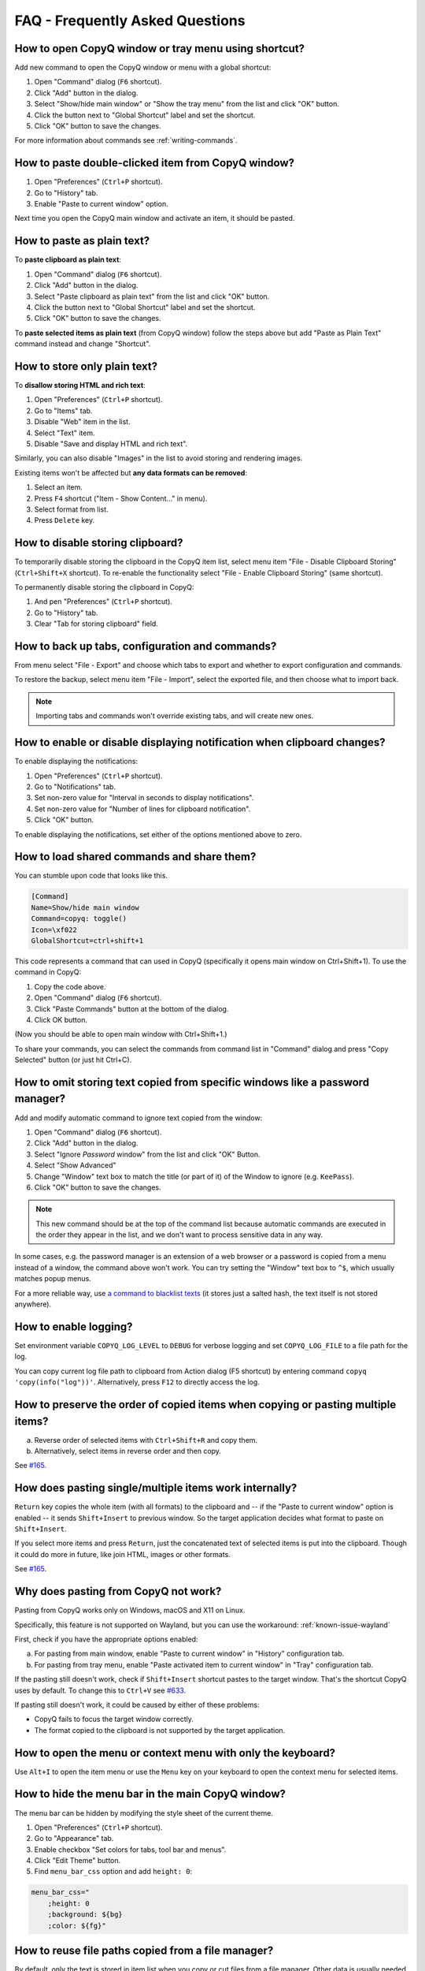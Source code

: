 FAQ - Frequently Asked Questions
================================

.. _faq-show-app:

How to open CopyQ window or tray menu using shortcut?
-----------------------------------------------------

Add new command to open the CopyQ window or menu with a global shortcut:

1. Open "Command" dialog (``F6`` shortcut).
2. Click "Add" button in the dialog.
3. Select "Show/hide main window" or "Show the tray menu" from the list
   and click "OK" button.
4. Click the button next to "Global Shortcut" label and set the
   shortcut.
5. Click "OK" button to save the changes.

For more information about commands see :ref:`writing-commands`.

.. _faq-paste-from-window:

How to paste double-clicked item from CopyQ window?
---------------------------------------------------

1. Open "Preferences" (``Ctrl+P`` shortcut).
2. Go to "History" tab.
3. Enable "Paste to current window" option.

Next time you open the CopyQ main window and activate an item,
it should be pasted.

.. _faq-paste-text:

How to paste as plain text?
---------------------------

To **paste clipboard as plain text**:

1. Open "Command" dialog (``F6`` shortcut).
2. Click "Add" button in the dialog.
3. Select "Paste clipboard as plain text" from the list and click "OK" button.
4. Click the button next to "Global Shortcut" label and set the shortcut.
5. Click "OK" button to save the changes.

To **paste selected items as plain text** (from CopyQ window) follow the steps above
but add "Paste as Plain Text" command instead and change "Shortcut".

.. _faq-store-text:

How to store only plain text?
-----------------------------

To **disallow storing HTML and rich text**:

1. Open "Preferences" (``Ctrl+P`` shortcut).
2. Go to "Items" tab.
3. Disable "Web" item in the list.
4. Select "Text" item.
5. Disable "Save and display HTML and rich text".

Similarly, you can also disable "Images" in the list to avoid storing and
rendering images.

Existing items won't be affected but **any data formats can be removed**:

1. Select an item.
2. Press ``F4`` shortcut ("Item - Show Content..." in menu).
3. Select format from list.
4. Press ``Delete`` key.

.. _faq-disable-clipboard-storing:

How to disable storing clipboard?
---------------------------------

To temporarily disable storing the clipboard in the CopyQ item list,
select menu item "File - Disable Clipboard Storing" (``Ctrl+Shift+X`` shortcut).
To re-enable the functionality select "File - Enable Clipboard Storing" (same shortcut).

To permanently disable storing the clipboard in CopyQ:

1. And pen "Preferences" (``Ctrl+P`` shortcut).
2. Go to "History" tab.
3. Clear "Tab for storing clipboard" field.

How to back up tabs, configuration and commands?
------------------------------------------------

From menu select "File - Export" and choose which tabs to export and whether to export
configuration and commands.

To restore the backup, select menu item "File - Import", select the exported file, and
then choose what to import back.

.. note::

   Importing tabs and commands won't override existing tabs, and will create new ones.

How to enable or disable displaying notification when clipboard changes?
------------------------------------------------------------------------

To enable displaying the notifications:

1. Open "Preferences" (``Ctrl+P`` shortcut).
2. Go to "Notifications" tab.
3. Set non-zero value for "Interval in seconds to display notifications".
4. Set non-zero value for "Number of lines for clipboard notification".
5. Click "OK" button.

To enable displaying the notifications, set either of the options
mentioned above to zero.

.. _faq-share-commands:

How to load shared commands and share them?
-------------------------------------------

You can stumble upon code that looks like this.

.. code-block:: ini

    [Command]
    Name=Show/hide main window
    Command=copyq: toggle()
    Icon=\xf022
    GlobalShortcut=ctrl+shift+1

This code represents a command that can used in CopyQ (specifically it
opens main window on Ctrl+Shift+1). To use the command in CopyQ:

1. Copy the code above.
2. Open "Command" dialog (``F6`` shortcut).
3. Click "Paste Commands" button at the bottom of the dialog.
4. Click OK button.

(Now you should be able to open main window with Ctrl+Shift+1.)

To share your commands, you can select the commands from command list in
"Command" dialog and press "Copy Selected" button (or just hit Ctrl+C).

How to omit storing text copied from specific windows like a password manager?
------------------------------------------------------------------------------

Add and modify automatic command to ignore text copied from the window:

1. Open "Command" dialog (``F6`` shortcut).
2. Click "Add" button in the dialog.
3. Select "Ignore *Password* window" from the list and click "OK"
   Button.
4. Select "Show Advanced"
5. Change "Window" text box to match the title (or part of it) of the
   Window to ignore (e.g. ``KeePass``).
6. Click "OK" button to save the changes.

.. note::

    This new command should be at the top of the command list because
    automatic commands are executed in the order they appear in the list,
    and we don't want to process sensitive data in any way.

In some cases, e.g. the password manager is an extension of a web browser or a
password is copied from a menu instead of a window, the command above won't
work. You can try setting the "Window" text box to ``^$``, which usually matches
popup menus.

For a more reliable way, use `a command to blacklist texts
<https://github.com/hluk/copyq-commands/tree/master/Scripts#blacklisted-texts>`__
(it stores just a salted hash, the text itself is not stored anywhere).

.. _faq-logging:

How to enable logging?
----------------------

Set environment variable ``COPYQ_LOG_LEVEL`` to ``DEBUG`` for verbose logging
and set ``COPYQ_LOG_FILE`` to a file path for the log.

You can copy current log file path to clipboard from Action dialog (F5 shortcut)
by entering command ``copyq 'copy(info("log"))'``. Alternatively, press ``F12``
to directly access the log.

How to preserve the order of copied items when copying or pasting multiple items?
---------------------------------------------------------------------------------

a. Reverse order of selected items with ``Ctrl+Shift+R`` and copy them.
b. Alternatively, select items in reverse order and then copy.

See `#165 <https://github.com/hluk/CopyQ/issues/165#issuecomment-34745058>`__.

How does pasting single/multiple items work internally?
-------------------------------------------------------

``Return`` key copies the whole item (with all formats) to the clipboard
and -- if the "Paste to current window" option is enabled -- it sends
``Shift+Insert`` to previous window. So the target application decides
what format to paste on ``Shift+Insert``.

If you select more items and press ``Return``, just the concatenated
text of selected items is put into the clipboard. Though it could do more
in future, like join HTML, images or other formats.

See `#165 <https://github.com/hluk/CopyQ/issues/165#issuecomment-34957089>`__.

Why does pasting from CopyQ not work?
-------------------------------------

Pasting from CopyQ works only on Windows, macOS and X11 on Linux.

Specifically, this feature is not supported on Wayland, but you can use
the workaround: :ref:`known-issue-wayland`

First, check if you have the appropriate options enabled:

a. For pasting from main window, enable "Paste to current window" in "History"
   configuration tab.
b. For pasting from tray menu, enable "Paste activated item to current window"
   in "Tray" configuration tab.

If the pasting still doesn't work, check if ``Shift+Insert`` shortcut pastes to
the target window. That's the shortcut CopyQ uses by default. To change this to
``Ctrl+V`` see `#633
<https://github.com/hluk/CopyQ/issues/633#issuecomment-278326916>`__.

If pasting still doesn't work, it could be caused by either of these problems:

- CopyQ fails to focus the target window correctly.
- The format copied to the clipboard is not supported by the target application.

How to open the menu or context menu with only the keyboard?
------------------------------------------------------------

Use ``Alt+I`` to open the item menu or use the ``Menu`` key on your keyboard
to open the context menu for selected items.

How to hide the menu bar in the main CopyQ window?
--------------------------------------------------

The menu bar can be hidden by modifying the style sheet of the current theme.

1. Open "Preferences" (``Ctrl+P`` shortcut).
2. Go to "Appearance" tab.
3. Enable checkbox "Set colors for tabs, tool bar and menus".
4. Click "Edit Theme" button.
5. Find ``menu_bar_css`` option and add ``height: 0``:

.. code-block:: ini

    menu_bar_css="
        ;height: 0
        ;background: ${bg}
        ;color: ${fg}"

How to reuse file paths copied from a file manager?
---------------------------------------------------

By default, only the text is stored in item list when you copy or cut
files from a file manager. Other data is usually needed to be able to
copy/paste files from CopyQ.

You have to add additional data formats (MIME) using an automatic command
(similar to one below). The commonly used format in many file managers is
``text/uri-list``. Other special formats include
``x-special/gnome-copied-files`` for Nautilus and
``application/x-kde-cutselection`` for Dolphin. These formats are used to
specify type of action (copy or cut).

.. code-block:: ini

    [Command]
    Command="
        var originalFunction = global.clipboardFormatsToSave
        global.clipboardFormatsToSave = function() {
            return originalFunction().concat([
                mimeUriList,
                'x-special/gnome-copied-files',
                'application/x-kde-cutselection',
            ])
        }"
    Icon=\xf0c1
    IsScript=true
    Name=Store File Manager Metadata

How to trigger a command based on primary selection only?
---------------------------------------------------------

You can check ``application/x-copyq-clipboard-mode`` format in automatic commands.

E.g. if you set input format of a command it will be only executed on X11 selection change:

.. code-block:: ini

    [Command]
    Automatic=true
    Command="
        copyq:
        popup(input())"
    Input=application/x-copyq-clipboard-mode
    Name=Executed only on X11 selection change

Otherwise you can check it in command:

.. code-block:: ini

    [Command]
    Automatic=true
    Command="
        copyq:
        if (str(data(mimeClipboardMode)) == 'selection')
          popup('selection changed')
        else
          popup('clipboard changed')"
    Name=Show clipboard/selection change

Why can I no longer paste from the application on macOS?
--------------------------------------------------------

See: :ref:`known-issue-macos-paste-after-install`

Why does my external editor fail to edit items?
-----------------------------------------------

CopyQ creates a temporary file with content of the edited item and passes it as
argument to the custom editor command. If the file changes, the item is also
modified.

Usual issues are:

- External editor opens an empty file.
- External editor warns that the file is missing.
- Saving the file doesn't have any effect on the origin item.

This happens if **the command to launch the editor exits, but the editor
application itself is still running**. Since the command exited, CopyQ assumes
that the editor itself is no longer running, and stops monitoring the changes
in the temporary file (and removes the file).

Here is the correct command to use for some editors::

    emacsclientw.exe --alternate-editor="" %1
    gvim --nofork %1
    sublime_text --wait %1
    code --wait %1
    open -t -W -n %1

Where to find saved items and configuration?
--------------------------------------------

You can find configuration and saved items in:

a. Windows folder ``%APPDATA%\copyq`` for installed version of CopyQ.
b. Windows sub-folder ``config`` in unzipped portable version of CopyQ.
c. Linux directory ``~/.config/copyq``.

Run ``copyq info config`` to get absolute path to the configuration file
(parent directory contains saved items).

.. note::

   Main configuration for installed version of CopyQ on Windows is stored
   in the Windows registry.

Why are items and configuration not saved?
------------------------------------------

Check access rights to configuration directory and files.

Why do global shortcuts not work?
---------------------------------

Global/system shortcuts (or specific key combinations) don't work in some
desktop environments (e.g. Wayland on Linux).

As a workaround, you can try to assign the shortcuts in your system settings.

To get the command to launch for a shortcut:

1. Open Command dialog (F6 from main window).
2. Click on the command with the global shortcut in the left panel.
3. Enable "Show Advanced" checkbox.
4. Copy the content of "Command" text field.

.. note::

   If the command looks like this:

   ::

      copyq: toggle()

   the actual command to use is:

   ::

      copyq -e "toggle()"

Why does encryption ask for password so often?
----------------------------------------------

Encryption plugin uses ``gpg2`` to decrypt tabs and items. The password usually
needs to be entered only once every few minutes.

If the password prompt is showing up too often, either increase tab unloading
interval ("Unload tab after an interval" option in "History" tab in
Preferences), or change ``gpg`` configuration (see `#946
<https://github.com/hluk/CopyQ/issues/946#issuecomment-389538964>`__).

How to fix "copyq: command not found" errors?
---------------------------------------------

If you're getting ``copyq: command not found`` or similar error, it means that
the ``copyq`` executable cannot be found by the shell or a language interpreter.

This usually happens if the executable's directory is not in the ``PATH``
environmental variable.

If this happens when running from within the command, e.g.

.. code-block:: bash

    bash:
    text="SOME TEXT"
    copyq copy "$text"

you can **fix it by using** ``COPYQ`` environment variable instead.

.. code-block:: bash

    bash:
    text="SOME TEXT"
    "$COPYQ" copy "$text"

What to do when CopyQ crashes or misbehaves?
--------------------------------------------

When CopyQ crashes or doesn't behave as expected, try to look up
a similar `issue <https://github.com/hluk/CopyQ/issues>`__ first
and provide details in a comment for that issue.

If you cannot find any such an issue, `report a new bug
<https://github.com/hluk/CopyQ/issues/new>`__.

Try to provide the following details:

- CopyQ version
- operating system (desktop environment, window manager, etc.)
- steps to reproduce the issue
- application log (see :ref:`faq-share-commands`)
- stacktrace if available (e.g. on Linux ``coredumpctl dump --reverse copyq``)
